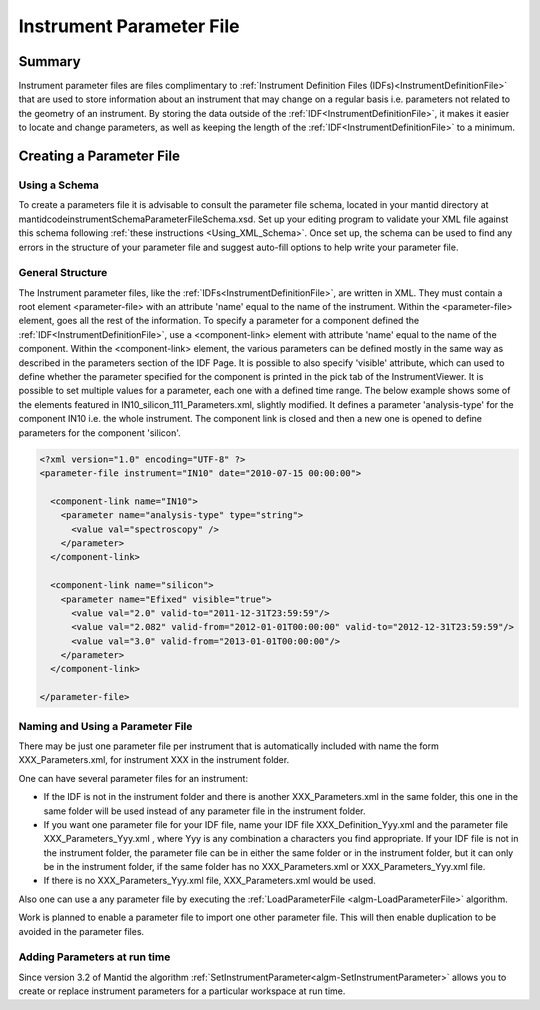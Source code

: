 .. _InstrumentParameterFile:

.. role:: xml(literal)
   :class: highlight

Instrument Parameter File
=========================

Summary
-------

Instrument parameter files are files complimentary to :ref:`Instrument Definition Files (IDFs)<InstrumentDefinitionFile>` that are used to store information about an instrument that may change on a regular basis i.e. parameters not related to the geometry of an instrument. By storing the data outside of the :ref:`IDF<InstrumentDefinitionFile>`, it makes it easier to locate and change parameters, as well as keeping the length of the :ref:`IDF<InstrumentDefinitionFile>` to a minimum.

Creating a Parameter File
-------------------------

Using a Schema
~~~~~~~~~~~~~~

To create a parameters file it is advisable to consult the parameter file schema, located in your mantid directory at mantid\code\instrument\Schema\ParameterFileSchema.xsd. Set up your editing program to validate your XML file against this schema following :ref:`these instructions <Using_XML_Schema>`. Once set up, the schema can be used to find any errors in the structure of your parameter file and suggest auto-fill options to help write your parameter file.

General Structure
~~~~~~~~~~~~~~~~~

The Instrument parameter files, like the :ref:`IDFs<InstrumentDefinitionFile>`, are written in XML. They must contain a root element <parameter-file> with an attribute 'name' equal to the name of the instrument. Within the <parameter-file> element, goes all the rest of the information. To specify a parameter for a component defined the :ref:`IDF<InstrumentDefinitionFile>`, use a <component-link> element with attribute 'name' equal to the name of the component. Within the <component-link> element, the various parameters can be defined mostly in the same way as described in the parameters section of the IDF Page. It is possible to also specify 'visible' attribute, which can used to define whether the parameter specified for the component is printed in the pick tab of the InstrumentViewer.
It is possible to set multiple values for a parameter, each one with a defined time range.
The below example shows some of the elements featured in IN10_silicon_111_Parameters.xml, slightly modified. It defines a parameter 'analysis-type' for the component IN10 i.e. the whole instrument. The component link is closed and then a new one is opened to define parameters for the component 'silicon'.


.. code-block:: xml

  <?xml version="1.0" encoding="UTF-8" ?>
  <parameter-file instrument="IN10" date="2010-07-15 00:00:00">

    <component-link name="IN10">
      <parameter name="analysis-type" type="string">
        <value val="spectroscopy" />
      </parameter>
    </component-link>

    <component-link name="silicon">
      <parameter name="Efixed" visible="true">
        <value val="2.0" valid-to="2011-12-31T23:59:59"/>
        <value val="2.082" valid-from="2012-01-01T00:00:00" valid-to="2012-12-31T23:59:59"/>
        <value val="3.0" valid-from="2013-01-01T00:00:00"/>
      </parameter>
    </component-link>

  </parameter-file>

Naming and Using a Parameter File
~~~~~~~~~~~~~~~~~~~~~~~~~~~~~~~~~

There may be just one parameter file per instrument that is automatically included with name the form XXX_Parameters.xml, for instrument XXX in the instrument folder.

One can have several parameter files for an instrument:

- If the IDF is not in the instrument folder and there is another XXX_Parameters.xml in the same folder, this one in the same folder will be used instead of any parameter file in the instrument folder.
- If you want one parameter file for your IDF file, name your IDF file XXX_Definition_Yyy.xml and the parameter file XXX_Parameters_Yyy.xml , where Yyy is any combination a characters you find appropriate. If your IDF file is not in the instrument folder, the parameter file can be in either the same folder or in the instrument folder, but it can only be in the instrument folder, if the same folder has no XXX_Parameters.xml or XXX_Parameters_Yyy.xml file.
- If there is no XXX_Parameters_Yyy.xml file, XXX_Parameters.xml would be used.

Also one can use a any parameter file by executing the :ref:`LoadParameterFile <algm-LoadParameterFile>` algorithm.

Work is planned to enable a parameter file to import one other parameter file. This will then enable duplication to be avoided in the parameter files.

Adding Parameters at run time
~~~~~~~~~~~~~~~~~~~~~~~~~~~~~

Since version 3.2 of Mantid the algorithm :ref:`SetInstrumentParameter<algm-SetInstrumentParameter>` allows you to create or replace instrument parameters for a particular workspace at run time.

.. categories:: Concepts
